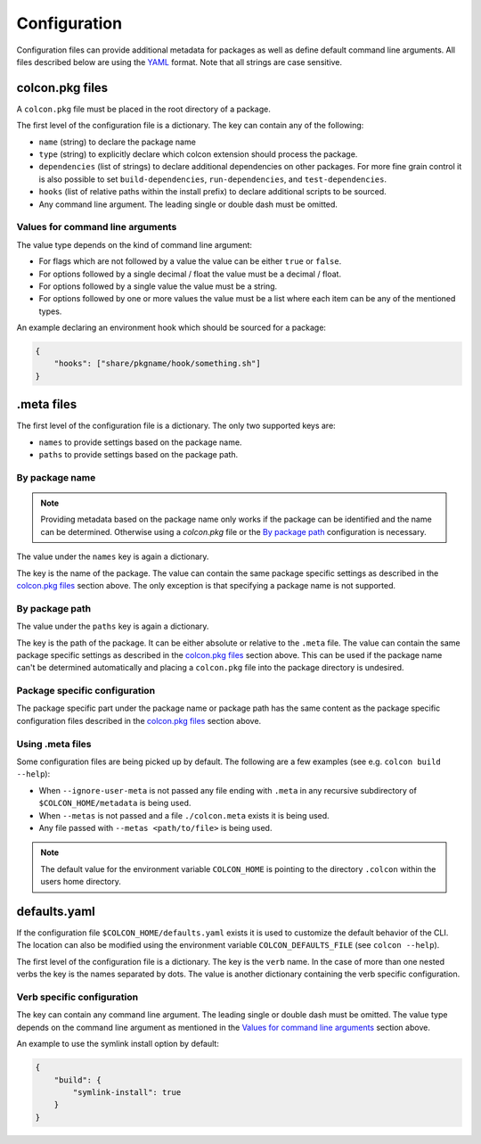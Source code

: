 Configuration
=============

Configuration files can provide additional metadata for packages as well as define default command line arguments.
All files described below are using the `YAML <http://yaml.org/>`_ format.
Note that all strings are case sensitive.

colcon.pkg files
----------------

A ``colcon.pkg`` file must be placed in the root directory of a package.

The first level of the configuration file is a dictionary.
The key can contain any of the following:

* ``name`` (string) to declare the package name
* ``type`` (string) to explicitly declare which colcon extension should process the package.
* ``dependencies`` (list of strings) to declare additional dependencies on other packages.
  For more fine grain control it is also possible to set ``build-dependencies``, ``run-dependencies``, and ``test-dependencies``.
* ``hooks`` (list of relative paths within the install prefix) to declare additional scripts to be sourced.
* Any command line argument.
  The leading single or double dash must be omitted.

Values for command line arguments
~~~~~~~~~~~~~~~~~~~~~~~~~~~~~~~~~

The value type depends on the kind of command line argument:

* For flags which are not followed by a value the value can be either ``true`` or ``false``.
* For options followed by a single decimal / float the value must be a decimal / float.
* For options followed by a single value the value must be a string.
* For options followed by one or more values the value must be a list where each item can be any of the mentioned types.

An example declaring an environment hook which should be sourced for a package:

.. code-block:: yaml

    {
        "hooks": ["share/pkgname/hook/something.sh"]
    }

.meta files
-----------

The first level of the configuration file is a dictionary.
The only two supported keys are:

* ``names`` to provide settings based on the package name.
* ``paths`` to provide settings based on the package path.

By package name
~~~~~~~~~~~~~~~

.. note::

    Providing metadata based on the package name only works if the package can be identified and the name can be determined.
    Otherwise using a `colcon.pkg` file or the `By package path`_ configuration is necessary.

The value under the ``names`` key is again a dictionary.

The key is the name of the package.
The value can contain the same package specific settings as described in the `colcon.pkg files`_ section above.
The only exception is that specifying a package name is not supported.

By package path
~~~~~~~~~~~~~~~

The value under the ``paths`` key is again a dictionary.

The key is the path of the package.
It can be either absolute or relative to the ``.meta`` file.
The value can contain the same package specific settings as described in the `colcon.pkg files`_ section above.
This can be used if the package name can't be determined automatically and placing a ``colcon.pkg`` file into the package directory is undesired.

Package specific configuration
~~~~~~~~~~~~~~~~~~~~~~~~~~~~~~

The package specific part under the package name or package path has the same content as the package specific configuration files described in the `colcon.pkg files`_ section above.

Using .meta files
~~~~~~~~~~~~~~~~~

Some configuration files are being picked up by default.
The following are a few examples (see e.g. ``colcon build --help``):

* When ``--ignore-user-meta`` is not passed any file ending with ``.meta`` in any recursive subdirectory of ``$COLCON_HOME/metadata`` is being used.
* When ``--metas`` is not passed and a file ``./colcon.meta`` exists it is being used.
* Any file passed with ``--metas <path/to/file>`` is being used.

.. note::

    The default value for the environment variable ``COLCON_HOME`` is pointing to the directory ``.colcon`` within the users home directory.

defaults.yaml
-------------

If the configuration file ``$COLCON_HOME/defaults.yaml`` exists it is used to customize the default behavior of the CLI.
The location can also be modified using the environment variable ``COLCON_DEFAULTS_FILE`` (see ``colcon --help``).

The first level of the configuration file is a dictionary.
The key is the ``verb`` name.
In the case of more than one nested verbs the key is the names separated by dots.
The value is another dictionary containing the verb specific configuration.

Verb specific configuration
~~~~~~~~~~~~~~~~~~~~~~~~~~~

The key can contain any command line argument.
The leading single or double dash must be omitted.
The value type depends on the command line argument as mentioned in the `Values for command line arguments`_ section above.

An example to use the symlink install option by default:

.. code-block:: yaml

    {
        "build": {
            "symlink-install": true
        }
    }
